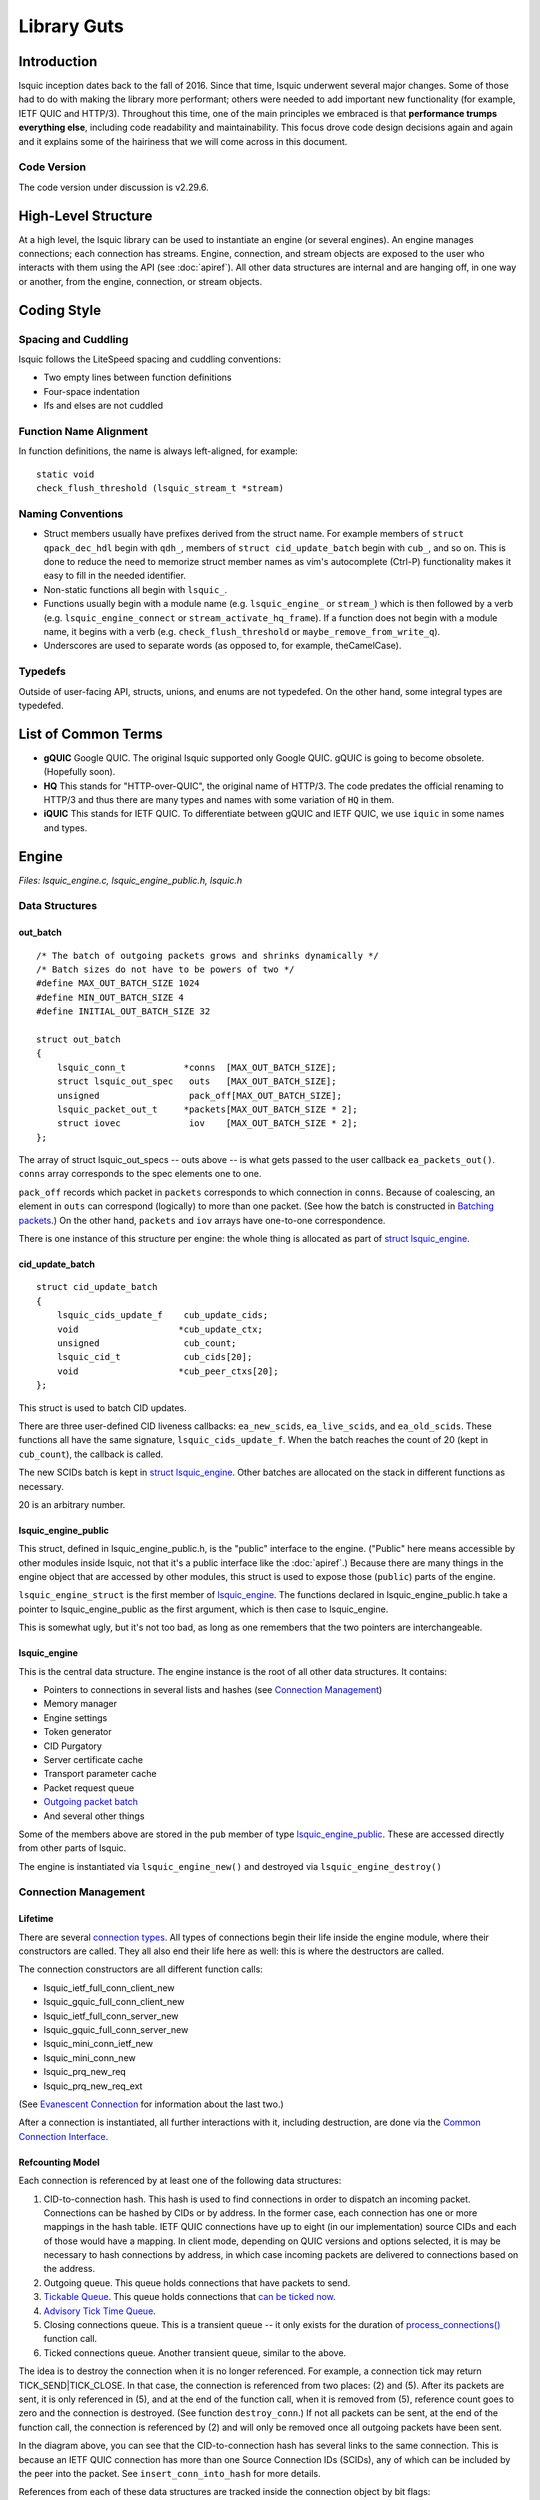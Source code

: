 ############
Library Guts
############

.. highlight:: c

Introduction
************


lsquic inception dates back to the fall of 2016. Since that time, lsquic
underwent several major changes. Some of those had to do with making the
library more performant; others were needed to add important new
functionality (for example, IETF QUIC and HTTP/3). Throughout this time,
one of the main principles we embraced is that **performance trumps
everything else**, including code readability and maintainability. This
focus drove code design decisions again and again and it explains some
of the hairiness that we will come across in this document.

Code Version
============

The code version under discussion is v2.29.6.

High-Level Structure
********************

At a high level, the lsquic library can be used to instantiate an engine
(or several engines). An engine manages connections; each connection has
streams. Engine, connection, and stream objects are exposed to the user
who interacts with them using the API (see :doc:`apiref`). All other data
structures are internal and are hanging off, in one way or another, from
the engine, connection, or stream objects.

Coding Style
************

Spacing and Cuddling
====================

lsquic follows the LiteSpeed spacing and cuddling conventions:

-  Two empty lines between function definitions

-  Four-space indentation

-  Ifs and elses are not cuddled

Function Name Alignment
=======================

In function definitions, the name is always left-aligned, for example:

::

    static void
    check_flush_threshold (lsquic_stream_t *stream)


Naming Conventions
==================

-  Struct members usually have prefixes derived from the struct name.
   For example members of ``struct qpack_dec_hdl`` begin with ``qdh_``,
   members of ``struct cid_update_batch`` begin with ``cub_``, and so on.
   This is done to reduce the need to memorize struct member names as
   vim's autocomplete (Ctrl-P) functionality makes it easy to fill in
   the needed identifier.

-  Non-static functions all begin with ``lsquic_``.

-  Functions usually begin with a module name (e.g. ``lsquic_engine_`` or
   ``stream_``) which is then followed by a verb (e.g.
   ``lsquic_engine_connect`` or ``stream_activate_hq_frame``). If a
   function does not begin with a module name, it begins with a verb
   (e.g. ``check_flush_threshold`` or ``maybe_remove_from_write_q``).

-  Underscores are used to separate words (as opposed to, for example,
   theCamelCase).

Typedefs
========

Outside of user-facing API, structs, unions, and enums are not
typedefed. On the other hand, some integral types are typedefed.

List of Common Terms
********************

-  **gQUIC** Google QUIC. The original lsquic supported only Google
   QUIC. gQUIC is going to become obsolete. (Hopefully soon).

-  **HQ** This stands for "HTTP-over-QUIC", the original name of HTTP/3.
   The code predates the official renaming to HTTP/3 and thus there
   are many types and names with some variation of ``HQ`` in them.

-  **iQUIC** This stands for IETF QUIC. To differentiate between gQUIC
   and IETF QUIC, we use ``iquic`` in some names and types.

Engine
******

*Files: lsquic_engine.c, lsquic_engine_public.h, lsquic.h*

Data Structures
===============

out_batch
---------

::

    /* The batch of outgoing packets grows and shrinks dynamically */
    /* Batch sizes do not have to be powers of two */
    #define MAX_OUT_BATCH_SIZE 1024
    #define MIN_OUT_BATCH_SIZE 4
    #define INITIAL_OUT_BATCH_SIZE 32

    struct out_batch
    {
        lsquic_conn_t           *conns  [MAX_OUT_BATCH_SIZE];
        struct lsquic_out_spec   outs   [MAX_OUT_BATCH_SIZE];
        unsigned                 pack_off[MAX_OUT_BATCH_SIZE];
        lsquic_packet_out_t     *packets[MAX_OUT_BATCH_SIZE * 2];
        struct iovec             iov    [MAX_OUT_BATCH_SIZE * 2];
    };

The array of struct lsquic_out_specs -- outs above -- is what gets
passed to the user callback ``ea_packets_out()``. ``conns`` array corresponds
to the spec elements one to one.

``pack_off`` records which packet in ``packets`` corresponds to which
connection in ``conns``. Because of coalescing, an element in ``outs`` can
correspond (logically) to more than one packet. (See how the batch is
constructed in `Batching packets`_.) On the
other hand, ``packets`` and ``iov`` arrays have one-to-one correspondence.

There is one instance of this structure per engine: the whole thing is
allocated as part of `struct lsquic_engine <#lsquic-engine>`__.


cid_update_batch
----------------

::

    struct cid_update_batch
    {
        lsquic_cids_update_f    cub_update_cids;
        void                   *cub_update_ctx;
        unsigned                cub_count;
        lsquic_cid_t            cub_cids[20];
        void                   *cub_peer_ctxs[20];
    };

This struct is used to batch CID updates.

There are three user-defined CID liveness callbacks: ``ea_new_scids``,
``ea_live_scids``, and ``ea_old_scids``. These functions all have the same
signature, ``lsquic_cids_update_f``. When the batch reaches the count of
20 (kept in ``cub_count``), the callback is called.

The new SCIDs batch is kept in `struct
lsquic_engine <#lsquic-engine>`__. Other batches are allocated on the
stack in different functions as necessary.

20 is an arbitrary number.

lsquic_engine_public
--------------------

This struct, defined in lsquic_engine_public.h, is the "public"
interface to the engine. ("Public" here means accessible by other
modules inside lsquic, not that it's a public interface like the
:doc:`apiref`.) Because there are many things in the engine object that
are accessed by other modules, this struct is used to expose those
(``public``) parts of the engine.

``lsquic_engine_struct`` is the first member of
`lsquic_engine <#lsquic-engine>`__. The functions declared in
lsquic_engine_public.h take a pointer to lsquic_engine_public as the
first argument, which is then case to lsquic_engine.

This is somewhat ugly, but it's not too bad, as long as one remembers
that the two pointers are interchangeable.

lsquic_engine
-------------

This is the central data structure. The engine instance is the root of
all other data structures. It contains:

-  Pointers to connections in several lists and hashes (see `Connection Management <#connection-management>`__)

-  Memory manager

-  Engine settings

-  Token generator

-  CID Purgatory

-  Server certificate cache

-  Transport parameter cache

-  Packet request queue

-  `Outgoing packet batch <#out-batch>`__

-  And several other things

Some of the members above are stored in the ``pub`` member of type
`lsquic_engine_public <#lsquic-engine-public>`__. These are accessed
directly from other parts of lsquic.

The engine is instantiated via ``lsquic_engine_new()`` and destroyed via
``lsquic_engine_destroy()``

Connection Management
=====================

Lifetime
--------

There are several `connection types`_. All types of
connections begin their life inside the engine module, where their
constructors are called. They all also end their life here as well: this
is where the destructors are called.

The connection constructors are all different function calls:

-  lsquic_ietf_full_conn_client_new

-  lsquic_gquic_full_conn_client_new

-  lsquic_ietf_full_conn_server_new

-  lsquic_gquic_full_conn_server_new

-  lsquic_mini_conn_ietf_new

-  lsquic_mini_conn_new

-  lsquic_prq_new_req

-  lsquic_prq_new_req_ext

(See `Evanescent Connection`_ for information about the last two.)

After a connection is instantiated, all further interactions with it,
including destruction, are done via the `Common Connection Interface`_.

Refcounting Model
-----------------

Each connection is referenced by at least one of the following data
structures:

1. CID-to-connection hash. This hash is used to find connections in
   order to dispatch an incoming packet. Connections can be hashed by
   CIDs or by address. In the former case, each connection has one or
   more mappings in the hash table. IETF QUIC connections have up to
   eight (in our implementation) source CIDs and each of those would
   have a mapping. In client mode, depending on QUIC versions and
   options selected, it is may be necessary to hash connections by
   address, in which case incoming packets are delivered to
   connections based on the address.

2. Outgoing queue. This queue holds connections that have packets to
   send.

3. `Tickable Queue`_. This queue holds connections
   that `can be ticked now <#tickability>`__.

4. `Advisory Tick Time Queue`_.

5. Closing connections queue. This is a transient queue -- it only
   exists for the duration of
   `process_connections() <#processing-connections>`__ function call.

6. Ticked connections queue. Another transient queue, similar to the
   above.

The idea is to destroy the connection when it is no longer referenced.
For example, a connection tick may return TICK_SEND|TICK_CLOSE. In that
case, the connection is referenced from two places: (2) and (5). After
its packets are sent, it is only referenced in (5), and at the end of
the function call, when it is removed from (5), reference count goes to
zero and the connection is destroyed. (See function ``destroy_conn``.) If
not all packets can be sent, at the end of the function call, the
connection is referenced by (2) and will only be removed once all
outgoing packets have been sent.

.. image:: lsquic-engine-conns.png

In the diagram above, you can see that the CID-to-connection hash has
several links to the same connection. This is because an IETF QUIC
connection has more than one Source Connection IDs (SCIDs), any of which
can be included by the peer into the packet. See ``insert_conn_into_hash``
for more details.

References from each of these data structures are tracked inside the
connection object by bit flags:

::

    #define CONN_REF_FLAGS  (LSCONN_HASHED          \
                            |LSCONN_HAS_OUTGOING    \
                            |LSCONN_TICKABLE        \
                            |LSCONN_TICKED          \
                            |LSCONN_CLOSING         \
                            |LSCONN_ATTQ)

Functions ``engine_incref_conn`` and ``engine_decref_conn`` manage setting
and unsetting of these flags.


Notable Code
============

Handling incoming packets
-------------------------

Incoming UDP datagrams are handed off to the lsquic library using the
function ``lsquic_engine_packet_in``. Depending on the engine mode --
client or server -- the appropriate `packet
parsing <#parsing-packets>`__ function is selected.

Because a UDP datagram can contain more than one QUIC packet, the
parsing is done in a loop. If the first part of packet parsing is
successful, the internal ``process_packet_in`` function is called.

There, most complexity is contained in ``find_or_create_conn``, which gets
called for the server side. Here, parsing of the packet is finished, now
via the version-specific call to ``pf_parse_packet_in_finish``. If
connection is not found, it may need to be created. Before that, the
following steps are performed:

-  Check that engine is not in the cooldown mode

-  Check that the maximum number of mini connections is not exceeded

-  Check that the (D)CID specified in the packet is not in the `CID Purgatory`_

-  Check that the packet can be used to create a mini conn: it contains
   version information and the version is supported

-  Depending on QUIC version, perform token verification, if necessary

Only then does the mini connection constructor is called and the
connection is inserted into appropriate structures.

Processing connections
----------------------

Connections are processed in the internal function
``process_connections``. There is the main connection processing loop and
logic.

All connections that the iterator passed to this function returns are
processed in the first while loop. The ``ci_tick()`` call is what causes
the underlying connection to do all it needs to (most importantly,
dispatch user events and generate outgoing packets). The return value
dictates what lists -- global and local to the function -- the
connection will be placed upon.

Note that mini connection promotion happens inside this loop. Newly
created full connections are processed inside the same while loop. For a
short time, a mini and a full connection object exist that are
associated with the same logical connection.

After all connections are ticked, outgoing packets, if there are any,
`are sent out <#batching-packets>`__.

Then, connections that were closed by the first while loop above are
finally closed.

Connections that were ticked (and not closed) are either:

-  Put back onto the ``tickable`` queue;

-  Added to the `Advisory Tick Time Queue`_; or

-  Left unqueued. This can happen when both idle and ping timer are
   turned off. (This should not happen for the connections that we
   expect to process, though.)

And lastly, CID liveness updates are reported to the user via the
optional SCIDs callbacks: ``ea_new_scids`` etc.

Tickable Queue Cycle
--------------------

When a connection is ticked, it is removed from the `Tickable
Queue <#tickable-queue>`__ and placed onto the transient Ticked Queue.
After outgoing packets are sent and some connections are closed, the
Ticked Queue is examined: the engine queries each remaining connection
again whether it's tickable. If it is, back onto the Tickable Queue it
goes. This should not happen often, however. It may occur when RTT is
low and there are many connections to process. In that case, once all
connections have been processed, the pacer now allows to send another
packet because some time has passed.

Batching packets
----------------

Packet-sending entry point is the function ``send_packets_out``. The main
idea here is as follows:

Iterate over connections that have packets to send (those are on the
Outgoing queue in the engine). For each connection, ask it for the next
outgoing packet, encrypt it, and place it into the batch. When the batch
is full, `send the batch <#sending-a-batch>`__.

The outgoing packets from all connections are interleaved. For example,
if connections A, B, and C are on the Outgoing queue, the batch will
contain packets A1, B1, C1, A2, B2, C2, A3, B3, C3, … and so on. This is
done to ensure fairness. When a connection runs out of packets to send,
it returns NULL and is removed from the iterator.

The idea is simple, but the devil is in the details. The code may be
difficult to read. There are several things going on:

Conns Out Iterator
^^^^^^^^^^^^^^^^^^

This iterator, ``conns_out_iter``, sends packets from connections on the
Outgoing queue and packets on the Packet Request queue. (The latter
masquerade as `Evanescent Connections <#evanescent-connection>`__ so that they
are simple to use.) First, the Outgoing queue (which is a min-heap) is
drained. Then, packets from the Packet Request queue are sent, if there
are any. Then, remaining connections from the first pass are returned in
the round-robin fashion.

After sending is completed, the connections that still have outgoing
packets to send are placed back onto the Outgoing queue.


Packet Coalescing
^^^^^^^^^^^^^^^^^

Some IETF QUIC packets can be coalesced. This reduces the number of UDP
datagrams that need to be sent during the handshake. To support this, if
a packet matches some parameters, the same connection is queried for
another packet, which, if it returns, is added to the current batch
slot's iov.

::

    if ((conn->cn_flags & LSCONN_IETF)
        && ((1 << packet_out->po_header_type)
          & ((1 << HETY_INITIAL)|(1 << HETY_HANDSHAKE)|(1 << HETY_0RTT)))
        && (engine->flags & ENG_COALESCE)
        && iov < batch->iov + sizeof(batch->iov) / sizeof(batch->iov[0]))
    {
        const struct to_coal to_coal = {
            .prev_packet = packet_out,
            .prev_sz_sum = iov_size(packet_iov, iov),
        };
        packet_out = conn->cn_if->ci_next_packet_to_send(conn, &to_coal);
        if (packet_out)
            goto next_coa;
    }
    batch->outs   [n].iovlen = iov - packet_iov;

*With some debug code removed for simplicity*

Also see the description of the batch in `out_batch`_.

Note that packet coalescing is only done during the handshake of an IETF
QUIC connection. Non-handshake and gQUIC packets cannot be coalesced.

Sending and Refilling the Batch
^^^^^^^^^^^^^^^^^^^^^^^^^^^^^^^

When the batch is sent inside the while loop, and the whole batch was
sent successfully, the batch pointers are reset, the batch potentially
grows larger, and the while loop continues.

Batch Resizing
^^^^^^^^^^^^^^

When all datagrams in the batch are sent successfully, the batch may
grow -- up to the hardcoded maximum value of ``MAX_OUT_BATCH_SIZE``. When
not all datagrams are sent, the batch shrinks. The batch size survives
the call into the library: when packets are sent again, the same batch
size is used to begin the sending.

Deadline Checking
^^^^^^^^^^^^^^^^^

This is a rather old safety check dating back to the summer of 2017,
when we first shipped QUIC support. The way we send packets has changed
since then -- there is high possibility that this code can be removed
with no ill effect.

Sending a batch
---------------

When the batch is filled, it is handed off to the function ``send_batch``,
which calls the user-supplied callback to send packets out. The
high-level logic is as follows:

-  Update each packet's ``sent`` time

-  Call the "send packets out" callback

-  For packets that were sent successfully, call ``ci_packet_sent``

-  For packets that were not sent, call ``ci_packet_not_sent``. This is
   important: all packets returned by ``ci_next_packet_to_send`` must
   be returned to the connection via either these two calls above or
   via ``ci_packet_too_large`` (see below).

-  Return the number of packets sent

Because of support for coalescing, we have to map from outgoing spec to
packets via ``batch->pack_off``. This is done in several places in this
function.

To handle the case when a PMTU probe is too large (stuff happens!), the
code checks for EMSGSIZE and returns the packet back to the connection
via ``ci_packet_too_large``. Because this error is of our own making, this
does not count as inability to send. The too-large packet is skipped and
sending of the datagrams in the batch continues.

Growing min-heaps
-----------------

The Outgoing and Tickable connection queues are actually min-heaps. The
number of elements in these min-heaps never exceeds the number of
connections. As optimization, allocation of the underlying arrays is
done not in the min-heap module itself but in the engine module in the
function ``maybe_grow_conn_heaps``. The engine knows how many connections
there are and it grows the arrays as necessary.

As an additional optimization, the two arrays use a single memory region
which is allocated once.

The min-heap arrays are never shrunk.

Connection
**********

*Files: lsquic_conn.h, lsquic_conn.c -- others are covered in dedicated
chapters*

The connection represents the QUIC connection. Connections are `managed
by the engine <#connection-management>`__. A connection, in turn,
manages `streams <#stream>`__.

Connection Types
================

lsquic supports two different QUIC protocols: Google QUIC and IETF QUIC.
Each of these has a separate implementation, which includes connection
logic, parsing/generating mechanism, and encryption.

Each of the QUIC connection types on the server begin their life as a
``mini`` connection. This connection type is used while handshake is
proceeding. Once the handshake has completed, the mini connection is
``promoted`` to a ``full`` connection. (See `Mini vs Full
Connection <#mini-vs-full-connections>`__ for more.)

In addition to the above, an "evanescent" connection type is used to
manage replies to incoming packets that do not result in connection
creation. These include version negotiation, stateless retry, and
stateless reset packets.

Each of the five connection types above are covered in their own
dedicated chapters elsewhere in this document:

-  `Mini gQUIC Connection <#mini-gquic-connection>`__

-  `Full gQUIC Connection <#connection-public-interface>`__

-  `Mini IETF QUIC Connection <#mini-ietf-connection>`__

-  `Full IETF QUIC Connection <#mini-ietf-connection>`__

-  `Evanescent Connection <#evanescent-connection>`__

lsquic_conn
===========

All connection types expose the same connection interface via a pointer
to ``struct lsquic_conn``. (This is the same type pointer to which is
exposed to the user, but the user can only treat the connection as an
opaque pointer.)

This structure contains the following elements:

Pointers to Crypto Implementation
---------------------------------

The crypto session pointer, ``cn_enc_session``, points to a type-specific
(gQUIC or iQUIC) instance of the encryption session. This session
survives `connection promotion <#connection-promotion>`__.

The two types of crypto session have a set of common functionality; it
is pointed to by ``cn_esf_c`` (where ``c`` stands for ``common``). Each of
them also has its own, type-specific functionality, which is pointed to
by ``cn_esf.g`` and ``cn_esf.i``

Pointer to Common Connection Interface
--------------------------------------

``cn_if`` points to the set of functions that implement the Common
Connection Interface (`see below <#common-connection-interface>`__).

Pointer to Parsing Interface
----------------------------

The parsing interface is version-specific. It is pointed to by ``cn_pf``.

Various list and heap connectors
--------------------------------

A connection may be pointed to by one or several queues and heaps (see
"\ `Connection Management <#connection-management>`__\ "). There are
several struct members that make it possible: all the \*TAILQ_ENTRYs,
``cn_attq_elem``, and ``cn_cert_susp_head``.

Version
-------

``cn_version`` is used to make some decisions in several parts of the
code.

Flags
-----

The flags in ``cn_flags`` specify which lists the connection is on and
some other properties of the connection which need to be accessible by
other modules.

Stats
-----

``cn_last_sent`` and ``cn_last_ticked`` are used to determine the
connection's place on the outgoing queue (see `Batching
Packets <#batching-packets>`__) and on the `Advisory Tick Time
Queue <#alarm-set>`__.

List of SCIDs
-------------

IETF QUIC connections have one or more SCIDs (Source Connection IDs),
any one of which can be used by the peer as the DCID (Destination CID)
in the packets it sends. Each of the SCIDs is used to hash the
connection so it can be found. ``cn_cces`` points to an array of size
``cn_n_cces`` which is allocated internally inside each connection type.

Google QUIC connections use only one CID (same for source and
destination). In order not to modify old code, the macro ``cn_cid`` is
used.

Common Connection Interface
===========================

The struct ``conn_iface`` defines the common connection interface. All
connection types implement all or some of these functions.

Some of these functions are used by the engine; others by other modules
(for example, to abort a connection); yet others are for use by the
user, e.g. ``lsquic_conn_close`` and others in lsquic.h. In that case,
these calls are wrapped in lsquic_conn.c.

Tickability
===========

A connection is processed when it is tickable. More precisely, the
connection is placed onto the `Tickable Queue <#tickable-queue>`__,
which is iterated over when `connections are
processed <#processing-connections>`__. A connection reports its own
tickability via the ``ci_is_tickable`` method.

In general, a connection is tickable if it has productive user callbacks
to dispatch (that is, user wants to read and there is data to read or
user wants to write and writing is possible), if there are packets to
send or generate, or if its advisory tick time is in the past. (The
latter is handled in ``lsquic_engine_process_conns()`` when expired
connections from the `Advisory Tick Time Queue`_ are added
to the Tickable Queue.)

Stream
******

*Files: lsquic_stream.h, lsquic_stream.c*

Overview
========

The lsquic stream is the conduit for data. This object is accessible by
the user via any of the ``lsquic_stream_*`` functions declared in
lsquic.h. The stream is bidirectional; in our user code, it represents
the HTTP request and response. The client writes its request to the
stream and the server reads the request in its corresponding instance of
the stream. The server sends its response using the same stream, which
the client reads from the stream.

Besides streams exposed to the application, connections use streams
internally:

-  gQUIC has the HANDSHAKE and HEADERS streams

-  IETF QUIC has up to four HANDSHAKE streams

-  HTTP/3 has at least three unidirectional streams:

   -  Settings stream

   -  QPACK encoder stream

   -  QPACK decoder stream

In addition, HTTP/3 push promises use unidirectional streams. In the
code, we make a unidirectional stream simply by closing one end in the
constructor.

All of the use cases above are handled by the single module,
lsquic_stream. The differences in behavior -- gQUIC vs IETF QUIC, HTTP
vs non-HTTP -- are handled either by explicit conditionals or via
function pointers.

The streams hang off full connections via stream ID-to-stream hashes and
in various queues. This is similar to the way the connections hang off
the engine.

Streams are only used in the full connections; mini connections use
their own, minimalistic, code to handle streams.

.. _data-structures-1:

Data Structures
===============

stream_hq_frame
---------------

This structure is used to keep information about an HTTP/3 frame that is
being, or is about to be, written. In our implementation, frame headers
can be two or three bytes long: one byte is HTTP/3 frame type and the
frame length is encoded in 1 or 2 bytes, giving us the maximum payload
size of 2\ :sup:`14` - 1 bytes. You will find literal ``2`` or ``3`` values
in code that deals with writing HQ frames.

If the HQ frame's size is known in advance (SHF_FIXED_SIZE) -- which is
the case for HEADERS and PUSH_PROMISE frames -- then the HQ header
contents are written immediately. Otherwise, ``shf_frame_ptr`` points to
the bytes in the packet where the HQ header was written, to be filled in
later.

See `Writing HTTP/3 Streams`_ for more information.

hq_filter
---------

This structure is used to read HTTP/3 streams. A single instance of it
is stored in the stream in ``sm_hq_filter``. The framing is removed
transparently (see `Reading HTTP/3 Streams`_).

Frame type and length are read into ``hqfi_vint2_state``. Due to greasing,
the reader must be able to support arbitrary frame types and so the code
is pretty generic: varints of any size are supported.

``hqfi_flags`` and ``hqfi_state`` contain information needed to resume
parsing the frame header, as only partial data may have arrived.

``hqfi_hist_buf`` and ``hqfi_hist_idx`` are used to record the last few
incoming headers. This information is used to check for validity, as
some sequences of HTTP/3 frames are invalid.

stream_filter_if
----------------

This struct is used to specify functionality required to strip arbitrary
framing when reading from the stream. At the moment (and for the
foreseeable future) only one mechanism is used: that to strip the HTTP/3
framing. At the time the code was written, however, the idea was to
future-proof it in case we needed to support more than one framing format
at a time.

lsquic_stream
-------------

This struct is the stream object. It contains many members that deal
with

-  Reading data

-  Writing data

-  Maintaining stream list memberships

-  Enforcing flow control

-  Dispatching read and write events

-  Calling various user callbacks

-  Interacting with HEADERS streams

The stream has an ID (``id``). It is used to hash the stream.

A stream can be on one or more lists: see ``next_send_stream``,
``next_read_stream``, and so on.

Incoming data is stored in ``data_in``. Outgoing data is packetized
immediately or buffered in ``sm_buf``.

HTTP/3 frames that are being actively written are on the ``sm_hq_frames``
list.

A note on naming: newer members of the stream begin with ``sm_`` for
simplicity. Originally, the structure members lacked a prefix.

progress
--------

This structure is used to determine whether the user callback has made
any progress during an ``on_write`` or ``on_read`` event loop. If progress
is not made for a number of calls, the callback is interrupted, breaking
out of a suspected infinite loop. (See ``es_progress_check`` setting.)


frame_gen_ctx
-------------

This structure holds function pointers to get user data and write it to
packets. ``fgc_size``, ``fgc_fin``, and ``fgc_read`` are set based on framing
requirements. This is a nice abstraction that gets passed to several
packetization functions and allows them not to care about how or whether
framing is performed.

pwritev_ctx
-----------

Used to aid ``lsquic_stream_pwritev``. ``hq_arr`` is used to roll back
HTTP/3 framing if necessary. (The rollback is the most complicated part
of the ``pwritev`` functionality).

Event Dispatch
==============

The "on stream read" and "on stream write" callbacks are part of the
lsquic API. These callbacks are called when the user has registered
interest in reading from or writing to the stream and reading or writing
is possible.

Calling ``lsquic_stream_wantwrite`` and ``lsquic_stream_wantread`` places
the stream on the corresponding "want to write" and "want to read" list.
These lists are processed by a connection when it's ticked. For each
stream on the list, the internal function
``lsquic_stream_dispatch_read_events`` or
``lsquic_stream_dispatch_write_events``, whichever may be the case.

Dispatching read events is simple. When ``es_rw_once`` is set, the "on
stream read" callback is called once -- if the stream is readable.
Otherwise, the callback is called in a loop as long as:

-  The stream is readable;

-  The user wants to read from it; and

-  Progress is being made

Dispatching write events is more complicated due to the following
factors:

-  In addition to calling the "on stream write" callback, the flushing
   mechanism also works by using the "want to write" list.

-  When writing occurs, the stream's position on the list may change

STREAM frames in
================

The data gets in from the transport into the stream via
``lsquic_stream_frame_in`` function. The connection calls this function
after parsing a STREAM frame.

The data from the STREAM frame is stored in one of the two "data in"
modules: ``di_nocopy`` and ``di_hash``. The two are abstracted out behind
``stream->data_in``.

The "data in" module is used to store incoming stream data. The data is
read from this module using the ``di_get_frame`` function. See the next
section.

Reading Data
============

There are three user-facing stream-reading functions; two of them are
just wrappers around ``"lsquic_stream_readf``. This function performs some
checks (we will cover HTTP mode separately) and calls
``lsquic_stream_readf``, which also performs some checks and calls
``read_data_frames``. This is the only function in the stream module where
data is actually read from the "data in" module.

Writing Data
============

There are four user-facing functions to write to stream, and all of them
are wrappers around ``stream_write``. (``lsquic_stream_pwritev`` is a bit
more involved than the other three, but it's pretty well-commented --
and the complexity is in the rollback, not writing itself.)

Small writes get buffered. If the write size plus whatever is buffered
already exceeds the threshold -- which is the size of the largest STREAM
frame that could be fit into a single outgoing packet -- the data is
packetized instead by calling ``stream_write_to_packets``. See the next
section.

Packetization
=============

``stream_write_to_packets`` is the only function through which user data
makes it into outgoing packets. There are three ways to write STREAM
frames:

1. ``stream_write_to_packet_hsk``

2. ``stream_write_to_packet_std``

3. ``stream_write_to_packet_crypto``

The particular function is selected based on connection and stream type
when the stream is first created.

stream_write_to_packets
-----------------------

Depending on the need to frame data, a reader is selected. The job of
the reader is to copy user data into the outgoing STREAM frame. In
HTTP/3 mode, HTTP/3 framing is added transparently -- see `Writing
HTTP/3 Streams`_ for more information.

The while loop is entered if there is user data to be copied or if the
end of the stream has been reached and FIN needs to be written. Note the
threshold check: when writing data from a user call, the threshold is
set and frames smaller than the full packet are not generated. This is
to allow for usage like "write 8KB", "write 8KB", "write 8KB" not to
produce jagged STREAM frames. This way, we utilize the bandwidth most
effectively. When flushing data, the threshold is not set, so even a
1-byte data gets packetized.

The call ``stream->sm_write_to_packet`` writes data to a single packet.
This packet is allocated by the `Send Controller <#send-controller>`__.
(Depending on when writing is performed, the returned packet may be
placed onto the scheduled queue immediately or it may be a "buffered"
packet. The stream code is oblivious to that.) If the send controller
does not give us a packet, STOP is returned and the while loop exits. An
ERROR should never happen -- this indicates a bug or maybe failure to
allocate memory -- and so the connection is aborted in that case. If
everything is OK, the while loop goes on.

The ``seen_ok`` check is used to place the connection on the tickable list
on the first successfully packetized STREAM frame. This is so that if
the packet is buffered (meaning that the writing is occurring outside of
the callback mechanism), the connection will be processed (ticked) and
the packets will be scheduled and sent out.

After the while loop, we conditionally close an outstanding HTTP/3
frame, save any leftover data, schedule STREAM_BLOCKED or BLOCKED frames
to be sent out if needed, and return the number of user-provided bytes
that were copied into the outgoing packets and into the internal stream
buffer (leftovers).

Write a single STREAM frame
---------------------------

We will examine ``stream_write_to_packet_std`` as it is the most
complicated of these three functions.

First, we flush the headers stream if necessary -- this is because we
want the HTTP (gQUIC or HTTP/3) headers to be sent before the payload.

Then, the number of bytes needed to generate a STREAM frame is
calculated. This value depends on the QUIC version, whether we need to
generate HTTP/3 framing, and whether the data to write exists (or we
just need to write an empty STREAM frame with the FIN bit set).

(Note that the framing check is made to overshoot the estimate for
simplicity. For one, we might not need 3 bytes for the DATA frame, but
only 2. Secondly, there may already be an open HTTP/3 frame in one of
the previous packets and so we don't need to write it at all.)

Then, a packet is allocated and ``write_stream_frame`` is called. It is in
this function that we finally make the call to generate the STREAM frame
and to copy the data from the user. The function ``pf_gen_stream_frame``
returns the number of bytes actually written to the packet: this
includes both the STREAM frame header and the payload (which may also
include HTTP/3 frame).

The fact that this frame type has been written is added to
``po_frame_types`` and the STREAM frame location, type, and size are
recorded. This information is necessary to be able to elide the frame
from the packet in case the stream is reset.

``PO_STREAM_END`` is set if the STREAM frame extends to the end of the
packet. This is done to prevent this packet from being used again to
append frames to it (after, for example, some preceding frames are
elided from it). This is because both in gQUIC and IETF QUIC the STREAM
frame header is likely to omit the ``length`` field and instead use the
"extends to the end of the packet" field. If frames are shifted, the
packet cannot be appended to because it will lead to data loss and
corruption.

Writing HTTP/3 Streams
======================

HTTP/3 streams use framing. In most cases, a single HEADERS frame is
followed by zero or more DATA frames. The user code does not know this:
both gQUIC and IETF QUIC streams appear to behave in exactly the same
manner. This makes lsquic simple to use.

The drawback is internal complexity. To make the code both easy to use
and performant, HTTP/3 framing is generated on-the-fly, as data is being
written to packets (as opposed to being buffered and then written). (OK,
*mostly* on-the-fly: the HEADERS frame payload is generated and then
copied.)

On the high level, the way it works is as follows:

-  When a write call is made, a variable-size (that is, unknown size;
   it's called variable-size because the size of the DATA header may
   be 2 or 3 bytes; it's not the best name in the world) frame is
   opened/activated.

-  When data is written to stream, the DATA header placeholder bytes are
   written to the stream transparently and a pointer is saved to this
   location.

-  The active frame header is closed when

   -  It reaches its maximum size; or

   -  The data we are writing runs out.

-  When the header is closed, the number of bytes that follows is now
   written to the location we saved when the header was activated.

This mechanism allows us to create a DATA frame that spans several
packets before we know how many packets there will be in a single write.
(As outgoing packet allocation is governed by the `Send Controller`_.)
This is done to minimize the goodput overhead incurred by the DATA frame header.

.. image:: stream-http3-framing.png

There are a couple of things that do not fit into this model:

1. The HEADERS frame is fixed size [1]_. It is generated separately
   (written by QPACK encoder into a buffer on the stack) and later
   copied into the stream. (See the ``send_headers_ietf`` function.) It
   can happen that the whole buffer cannot be written. In that case,
   a rather complicated dance of buffering the unwritten HEADERS
   frame bytes is performed. Here, the "on stream write" callback is
   replaced with an internal callback (see the ``select_on_write``
   function) and user interaction is prohibited until the whole of
   the HEADERS frame is written to the stream.

2. Push promise streams are even weirder. In addition to the HEADERS
   handling above, the push promise stream must begin with a
   variable-integer Push ID. To make this fit into the framed stream
   model, the code makes up the concept of a "phantom" HTTP/3 frame.
   This type of frame's header is not written. This allows us to
   treat the Push ID as the payload of a regular HTTP/3 frame.

The framing code has had its share of bugs. Because of that, there is a
dedicated unit test program just for the framing code,
*tests/test_h3_framing.c*. In addition to manually-written tests, the
program has a "fuzzer driver" mode, in which the American Fuzzy Lop
fuzzer drives the testing of the HTTP/3 framing mechanism. The advantage
of this approach is that AFL tries to explore all the code paths.


Debates regarding DATA framing raged in 2018 on the QUIC mailing list.
Some of the discussion is quite interesting: for example, the debate about
"optimizing" DATA frames and `calculations of the header
cost <https://lists.w3.org/Archives/Public/ietf-http-wg/2018OctDec/0236.html>`__.

Reading HTTP/3 Streams
======================

HTTP/3 frame headers are stripped out transparently -- they are never
seen by the user. From the user's perspective, the lsquic stream
represents the payload of HTTP message; a dedicated call is made first
to get at the HTTP headers.

To accomplish this, the stream implements a generic deframing mechanism.
The `stream_filter_if`_ interface allows one to
specify functions to a) check whether the stream is readable, b) strip
header bytes from a data frame fetched from "data in" module; and c)
update byte count in the filter once bytes have been read:

hq_filter_readable
------------------

This function tests for availability of non-frame-header data, stripping
frame headers from the stream transparently. Note how it calls
``read_data_frames`` with its own callback, ``hq_read``. It is inside this
callback that the HEADERS frame is fed to the QPACK decoder.

hq_filter_df
------------

This function's job is to strip framing from data frames returned by the
"data in" module inside the ``read_data_frames`` function. It, too, calls
the ``hq_read`` function. This allows the two functions that read from
stream (this one) and the readability-checking function
(``hq_filter_readable``) to share the same state. This is crucial:
Otherwise this approach is not likely to work well.

hq_decr_left
------------

This function is needed to update the filter state. Once all payload
bytes from the frame have been consumed, the filter is readied to strip
the next frame header again.

.. _notable-code-1:

Notable Code
============

frame_hq_gen_read
-----------------

This is where HTTP/3 frame headers are generated. Note the use of
``shf_frame_ptr`` to record the memory location to which the correct frame
size will be written by a different function.

Parsing
*******

Parsing Packets
===============

Parsing Frames
==============

Mini vs Full Connections
************************

Mini Purpose
============

The reason for having a mini connection is to conserve resources: a mini
connection allocates a much smaller amount of memory. This protects the
server from a potential DoS attack. The mini connection's job is to get
the handshake to succeed, after which the connection is
`promoted <#connection-promotion>`__.

Mini/Full Differences
=====================

Besides their size, the two connection types differ in the following
ways:

Mini connections' lifespan is limited. If the handshake does not succeed
within 10 seconds (configurable), the mini connection is destroyed.

A mini connection is only `tickable <#tickability>`__ if it has unsent
packets.

Mini connections do not process packets that carry application (as
opposed to handshake) data. The 0-RTT packet processing is deferred;
these packets are stashed and handed over to the full connection during
promotion.

Connection Promotion
====================

A mini connection is promoted when the handshake succeeds. The mini
connection reports this via the return status of ``ci_tick`` by setting
the ``TICK_PROMOTE`` bit. The engine creates a new connection object and
calls the corresponding server constructor. The latter copies all the
relevant state information from mini to full connection.

For a time, two connection objects -- one mini and one full -- exist at
the same state. Most of the time, the mini connection is destroyed
within the same function call to ``process_connections()``. If, however,
the mini connection has unsent packets, it will remain live until those
packets are sent successfully. Because the mini connection is by then
removed from the CID-to-connection hash (``engine->conns_hash``), it will
not receive any more incoming packets.

Also see `Connection Processing <#processing-connections>`__.

Mini gQUIC Connection
*********************

*Files: lsquic_mini_conn.h, lsquic_mini_conn.c*

.. _overview-1:

Overview
========

The original version of ``struct mini_conn`` fit into paltry 128 bytes.
The desire to fit into 128 bytes [2]_ led to, for example,
``mc_largest_recv`` -- in effect, a 3-byte integer! Since that time,
the mini conn has grown to over 512 bytes.

Looking at the struct, we can see that a lot of other data structures
are squeezed into small fields:

Received and sent packet history is each packed into a 64-bit integer,
``mc_received_packnos`` and ``mc_sent_packnos``, respectively. The HEADERS
stream offsets are handled by the two two-byte integers ``mc_read_off``
and ``mc_write_off``.

.. _notable-code-2:

Notable Code
============

continue_handshake
------------------

This function constructs a contiguous buffer with all the HANDSHAKE
stream chunks in order and passes it to ``esf_handle_chlo()``. This is
done because the gQUIC crypto module does not buffer anything: it's all
or nothing.

The code has been written in a generic way, so that even
many small packets can be reconstructed into a CHLO. The lsquic client
can be made to split the CHLO by setting the max packet size
sufficiently low.

sent/unsent packets
-------------------

To conserve space, only a single outgoing packet header exists in the
mini connection struct, ``mc_packets_out``. To differentiate between
packets that are to be sent and those that have already been sent, the
``PO_SENT`` flag is used.

Mini IETF Connection
********************

*Files: lsquic_mini_conn_ietf.h, lsquic_mini_conn_ietf.c*

.. _overview-2:

Overview
========

The IETF QUIC mini connection has the same idea as the gQUIC mini
connection: use as little memory as possible. This is more difficult to
do with the IETF QUIC, however, as there are more moving parts in this
version of the protocol.

.. _data-structures-2:

Data Structures
===============

mini_crypto_stream
------------------

This structure is a minimal representation of a stream. The IETF QUIC
protocol uses up to four HANDSHAKE streams (one for each encryption
level) during the handshake and we need to keep track of them. Even a
basic event dispatch mechanism is supported.

packno_set_t
------------

This bitmask is used to keep track of sent, received, and acknowledged
packet numbers. It can support up to 64 packet numbers: 0 through 63. We
assume that the server will not need to send more than 64 packets to
complete the handshake.

imc_recvd_packnos
-----------------

Because the client is allowed to start its packet number sequence with
any number in the [0, 2\ :sup:`32`-1] range, the received packet history
must be able to accommodate numbers larger than 63. To do that, the
receive history is a union. If all received packet numbers are 63 or
smaller, the packno_set_t bitmask is used. Otherwise, the receive
history is kept in `Tiny Receive History <#tiny-receive-history>`__
(trechist). The flag ``IMC_TRECHIST`` indicates which data structure is
used.

ietf_mini_conn
--------------

This structure is similar to the gQUIC mini conn. It is larger, though,
as it needs to keep track of several instances of things based on
encryption level or packet number space.

``imc_cces`` can hold up to three SCIDs: one for the original DCID from
the client, one for SCID generated by the server, and one for when
preferred address transport parameter is used. (The preferred address
functionality is not compiled by default.)

ietf_mini_rechist
-----------------

The receive history is in the header file because, in addition to
generating the ACK frames in the IETF mini conn, it is used to migrate
the receive history during promotion.

.. _notable-code-3:

Notable Code
============

Switching to trechist
---------------------

The switch to the Tiny Receive History happens when the incoming packet
number does not fit into the bitmask anymore -- see
``imico_switch_to_trechist()``. To keep the trechist code exercised, about
one in every 16 mini connection uses trechist unconditionally -- see
``lsquic_mini_conn_ietf_new()``.

crypto_stream_if
----------------

A set of functions to drive reading and writing CRYPTO frames to move
the handshake along is specified. It is passed to the crypto session.
After promotion, the full connection installs its own function pointers.

imico_read_chlo_size
--------------------

This function reads the first few bytes of the first CRYPTO frame on the
first HANDSHAKE stream to figure out the size of ClientHello. The
transport parameters will not be read until the full ClientHello is
available.


Duplicated Code
---------------

Some code has been copied from gQUIC mini connection. This was done on
purpose, with the expectation that gQUIC is going away.

ECN Blackhole Detection
-----------------------

ECN blackhole at the beginning of connection is guessed at when none of
packets sent in the initial batch were acknowledged. This is done by
``imico_get_ecn()``. ``lsquic_mini_conn_ietf_ecn_ok()`` is also used during
promotion to check whether to use ECN.

Connection Public Interface
***************************

*Files: lsquic_conn_public.h*

TODO

Full gQUIC Connection
*********************

*Files: lsquic_full_conn.h, lsquic_full_conn.c*

.. _overview-3:

Overview
========

The full gQUIC connection implements the Google QUIC protocol, both
server and client side. This is where a large part of the gQUIC protocol
logic is contained and where everything -- engine, streams, sending,
event dispatch -- is tied together.

Components
==========

In this section, each member of the ``full_conn`` structure is documented.

fc_conn
-------

The first member of the struct is the common connection object,
`lsquic_conn`_.

It must be first in the struct because the two pointer are cast to each
other, depending on circumstances.

fc_cces
-------

This array holds two connection CID elements.

The reason for having two elements in this array instead of one (even
though gQUIC only uses one CID) is for the benefit of the client: In
some circumstances, the client connections are hashed by the port
number, in which case the second element is used to hash the port value.
The relevant code is in lsquic_engine.c

fc_rechist
----------

This member holds the `packet receive history <#receive-history>`__. It
is used to generate ACK frames.

fc_stream_ifs
-------------

This three-element array holds pointers to stream callbacks and the
stream callback contexts.

From the perspective of lsquic, Google QUIC has three stream types:

1. HANDSHAKE stream;

2. HEADERS stream; and

3. Regular (message, or request/response) streams.

The user provides stream callbacks and the context for the regular
streams (3) in ``ea_stream_if`` and ``ea_stream_if_ctx``.

The other two stream types are internal. The full connection specifies
internal callbacks for those streams. One set handles the handshake and
the other handles reading and writing of HTTP/2 frames: SETTINGS,
HEADERS, and so on.

fc_send_ctl
-----------

This is the `Send Controller <#send-controller>`__. It is used to
allocate outgoing packets, control sending rate, and process
acknowledgements.

fc_pub
------

This member holds the `Connection Public
Interface <#connection-public-interface>`__.

fc_alset
--------

This is the `Alarm Set <#alarm-set>`__. It is used to set various timers
in the connection and the send controller.

fc_closed_stream_ids
--------------------

The two sets in this array hold the IDs of closed streams.

There are two of them because of the uneven distribution of stream IDs.
It is more efficient to hold even and odd stream IDs in separate
structures.

fc_settings
-----------

Pointer to the engine settings.

This member is superfluous -- the settings can be fetched from
``fc_enpub->enp_settings``.

fc_enpub
--------

This points to the `engine's public interface <#lsquic-engine-public>`__.

fc_max_ack_packno
-----------------

Recording the maximum packet number that contained an ACK allows us to
ignore old ACKs.

fc_max_swf_packno
-----------------

This is the maximum packet number that contained a STOP_WAITING frame.
It is used to ignore old STOP_WAITING frames.

fc_mem_logged_last
------------------

This timestamp is used to limit logging the amount of memory used to
most once per second.

fc_cfg
------

This structure holds a few important configuration parameters. (Looks
like ``max_conn_send`` is no longer used…)

fc_flags
--------

The flags hold various boolean indicators associated with the full
connections. Some of them, such as ``FC_SERVER``, never change, while
others change all the time.

fc_n_slack_akbl
---------------

This is the number of ackable (or, in the new parlance, *ack-eliciting*)
packets received since the last ACK was sent.

This counter is used to decide whether an ACK should be sent (or, more
precisely, queued to be sent) immediately or whether to wait.

fc_n_delayed_streams
--------------------

Count how many streams have been delayed.

When ``lsquic_conn_make_stream()`` is called, a stream may not be created
immediately. It is delayed if creating a stream would go over the
maximum number of stream allowed by peer.

fc_n_cons_unretx
----------------

Counts how many consecutive unretransmittable packets have been sent.


fc_last_stream_id
-----------------

ID of the last created stream.

Used to assign ID to streams created by this side of the connection.
Clients create odd-numbered streams, while servers initiate
even-numbered streams (push promises).

fc_max_peer_stream_id
---------------------

Maximum value of stream ID created by peer.

fc_goaway_stream_id
-------------------

Stream ID received in the GOAWAY frame.

This ID is used to reset locally-initiated streams with ID larger than
this.

fc_ver_neg
----------

This structure holds the version negotiation state.

This is used by the client to negotiate with the server.


With gQUIC going away, it is probably not very important anymore.

fc_hsk_ctx
----------

Handshake context for the HANDSHAKE stream.

Client and server have different HANDSHAKE stream handlers -- and
therefore different contexts.

fc_stats
--------

Connection stats

fc_last_stats
-------------

Snapshot of connection stats

This is used to log the changes in counters between calls to
``ci_log_stats()``. The calculation is straightforward in
``lsquic_conn_stats_diff()``.

fc_stream_histories and fc_stream_hist_idx
------------------------------------------

Rolling log of histories of closed streams


fc_errmsg
---------

Error message associated with connection termination

This is set when the connection is aborted for some reason. This error
message is only set once. It is used only to set the error message in
the call to ``ci_status()``

fc_recent_packets
-----------------

Dual ring-buffer log of packet history

The first element is for incoming packets, the second is for outgoing
packets. Each entry holds received or sent time and frame information.

This can be used for debugging. It is only compiled into debug builds.

fc_stream_ids_to_reset
----------------------

List of stream ID to send STREAM_RESET for

These STREAM_RESET frames are associated with streams that are not
allowed to be created because we sent a GOAWAY frame. (There is a period
when GOAWAY is in transit, but the peer keeps on creating streams). To
queue the reset frames for such a stream, an element is added to this
list.

fc_saved_ack_received
---------------------

Timestamp of the last received ACK.

This is used for `ACK merging <#ack-merging>`__.

fc_path
-------

The network path -- Google QUIC only has one network path.

fc_orig_versions
----------------

List (as bitmask) of original versions supplied to the client
constructor.

Used for version negotiation. See `fc_ver_neg`_ for more
coverage of this topic.

fc_crypto_enc_level
-------------------

Latest crypto level

This is for Q050 only, which does away with the HANDSHAKE stream and
uses CRYPTO frames instead. (This was part of Google's plan to move
Google QUIC protocol closer to IETF QUIC.)

fc_ack
------

Saved ACK -- latest or merged

This ACK structure is used in `ACK merging <#ack-merging>`__.

Instantiation
=============

The largest difference between the server and client mode of the full
connection is in the way it is created. The client creates a brand-new
connection, performs version negotiation, and runs the handshake before
dispatching user events. The server connection, on the other hand, gets
created from a mini connection during `connection
promotion <#connection-promotion>`__. By that time, both version
negotiation and handshake have already completed.

Common Initialization
---------------------

The ``new_conn_common()`` function contains initialization common to both
server and client. Most full connection's internal data structures are
initialized or allocated here, among them `Send
Controller <#send-controller>`__, `Receive
History <#receive-history>`__, and `Alarm Set <#alarm-set>`__.

The HEADERS stream is created here, if necessary. (Throughout the code,
you can see checks whether the connection is in HTTP mode or not. Even
though gQUIC means that HTTP is used, our library supports a non-HTTP
mode, in which there is no HEADERS stream. This was done for testing
purposes and made possible the echo and md5 client and server programs.)

Server
------

After initializing the common structures in ``new_conn_common()``,
server-specific initialization continues in
``lsquic_gquic_full_conn_server_new()``.

The HANDSHAKE stream is created. The handler (see
``lsquic_server_hsk_stream_if``) simply throws out data that it reads from
the client.

Outgoing packets are inherited -- they will be sent during the next tick
-- and deferred incoming packets are processed.

Client
------

The client's initialization takes place in
``lsquic_gquic_full_conn_client_new()``. Crypto session is created and the
HANDSHAKE stream is initialized. The handlers in
``lsquic_client_hsk_stream_if`` drive the handshake process.

Incoming Packets
================

The entry point for incoming packets is ``ci_packet_in()``, which is
implemented by ``full_conn_ci_packet_in``. Receiving a packet restarts the
idle timer.

The function ``process_incoming_packet`` contains some client-only logic
for processing version negotiation and stateless retry packets. In the
normal case, ``process_regular_packet()`` is called. This is where the
incoming process is decrypted, the `Receive
History <#receive-history>`__ is updated, ``parse_regular_packet()`` is
called, and some post-processing takes place (most importantly,
scheduling an ACK to be sent).

The function ``parse_regular_packet`` is simple: It iterates over the
whole decrypted payload of the incoming packet and parses out frames one
by one. An error aborts the connection.

ACK Merging
===========

Processing ACKs is `expensive <#handling-acks>`__. When sending data, a
batch of incoming packets is likely to contain an ACK frame each. The
ACK frame handler, ``process_ack_frame()``, merges consecutive ACK frames
and stores the result in `fc_ack`_. The ACK is processed
during the `next tick <#ticking>`__. If the two ACK cannot be merged
(which is unlikely), the cached ACK is processed immediately and the new
ACK is cached.

Caching an ACK has a non-trivial memory cost: the 4KB-plus data
structure ``ack_info`` accounts for more than half of the size of the
``full_conn`` struct. Nevertheless, the tradeoff is well worth it. ACK
merging reduces the number of calls to ``lsquic_send_ctl_got_ack()`` by a
factor of 10 or 20 in some high-throughput scenarios.

Ticking
=======

When a `connection is processed by the
engine <#processing-connections>`__, the engine calls the connection's
``ci_tick()`` method. This is where most of the connection logic is
exercised. In the full gQUIC connection, this method is implemented by
``full_conn_ci_tick()``.

The following steps are performed:

-  A cached ACK, if it exists, is processed

-  Expired alarms are rung

-  Stream read events are dispatched

-  An ACK frame is generated if necessary

-  Other control frames are generated if necessary

-  Lost packets are rescheduled

-  More control frames and stream resets are generated if necessary

-  HEADERS stream is flushed

-  Outgoing packets that carry stream data are scheduled in four steps:

   a. High-priority `buffered packets <#buffered-queue>`__ are scheduled

   b. Write events are dispatched for high-priority streams

   c. Non-high-priority buffered packets are scheduled

   d. Write events are dispatched for non-high-priority streams

-  Connection close or PING frames are generated if necessary

-  Streams are serviced (closed, freed, created)

.. _notable-code-4:

Notable Code
============

TODO

Full IETF Connection
********************

*Files: lsquic_full_conn_ietf.h, lsquic_full_conn_ietf.c*

Overview
========

This module implements IETF QUIC
`Transport <https://tools.ietf.org/html/draft-ietf-quic-transport-34>`_
and
`HTTP/3 <https://tools.ietf.org/html/draft-ietf-quic-http-34>`_ logic,
plus several QUIC extensions.  To attain an overall grasp of the code,
at least some familiarity with these protocols is required.  To understand
the code in detail, especially *why* some things are done, a closer reading
of the specification may be in order.

In some places, the code contains comments with references to the
specification, e.g.

::

    if (conn->ifc_flags & IFC_SERVER)
    {   /* [draft-ietf-quic-transport-34] Section 19.7 */
        ABORT_QUIETLY(0, TEC_PROTOCOL_VIOLATION,
                            "received unexpected NEW_TOKEN frame");
        return 0;
    }

(A search for "[draft-ietf" will reveal over one hundred places in the
code thus commented.)

The Full IETF Connection module is similar in structure to the `Full gQUIC
Connection`_ module, from which it originated.  Some code is quite similar
as well, including logic for `ACK Merging`_ and `Ticking`_.

Components
==========

In this section, each member of ``ietf_full_conn`` is documented.

ifc_conn
--------

The first member of the struct is the common connection object,
`lsquic_conn`_.

It must be first in the struct because the two pointer are cast to each
other, depending on circumstances.

ifc_cces
--------

This array holds eight connection CID elements.
See `Managing SCIDs`_.

ifc_rechist
-----------

This member holds the `packet receive history <#receive-history>`__.
The receive history is used to generate ACK frames.

ifc_max_ackable_packno_in
-------------------------

This value is used to detect holes in incoming packet number sequence.
This information is used to queue ACK frames.

ifc_send_ctl
------------

This is the `Send Controller`_. It is used to
allocate outgoing packets, control sending rate, and process
acknowledgements.

ifc_pub
-------

This member holds the `Connection Public Interface`_

ifc_alset
---------

This is the `Alarm Set`_. It is used to set various timers
in the connection and the send controller.

ifc_closed_stream_ids
---------------------

The two sets in this array hold the IDs of closed streams.

There are two of them because of the uneven distribution of stream IDs.
The set data structure is meant to hold sequences without gaps.
It is more efficient to hold stream IDs for each stream type in
separate structures.

ifc_n_created_streams
---------------------

Counters for locally initiated streams.  Used to generate next
stream ID.

ifc_max_allowed_stream_id
-------------------------

Maximum allowed stream ID for each of the four (``N_SITS``) stream types.
This is used all over the place.

ifc_closed_peer_streams
-----------------------

Counts how many remotely-initiated streams have been closed.  Because the
protocol mandates that the stream IDs be assigned in order, this allows us
to make some logical inferences in the code.

ifc_max_streams_in
------------------

Maximum number of open streams the peer is allowed to initiate.

ifc_max_stream_data_uni
-----------------------

Initial value of the maximum amount of data locally-initiated unidirectional
stream is allowed to send.

ifc_flags
---------

All kinds of flags.

ifc_mflags
----------

More flags!

ifc_send_flags
--------------

The send flags keep track of which control frames are queued to be sent.

ifc_delayed_send
----------------

Some send flags are delayed.

We stop issuing streams credits if peer stops opening QPACK decoder window.
This addresses a potential attack whereby client can cause the server to keep
allocating memory.  See `Security Considerations in the QPACK Internet-Draft
<https://tools.ietf.org/html/draft-ietf-quic-qpack-21#section-7.3>`__.

ifc_send
--------

This is the `Send Controller`_. It is used to allocate outgoing packets,
control sending rate, and process acknowledgements.

ifc_error
---------

This struct records which type of error has occurred (transport or application)'
and the error code.

ifc_n_delayed_streams
---------------------

Count how many streams have been delayed.

When ``lsquic_conn_make_stream()`` is called, a stream may not be created
immediately. It is delayed if creating a stream would go over the
maximum number of stream allowed by peer.

ifc_n_cons_unretx
-----------------

Counts how many consecutive unretransmittable packets have been sent.

Enough unretransittable sent packets in a row causes a PING frame to
be sent.  This forces the peer to send an ACK.

ifc_pii
-------

Points to the selected priority iterator.

The IETF Full Connection supports two priority mechanisms: the original
Google QUIC priority mechanism and the `HTTP/3 Extensible Priorities
<https://tools.ietf.org/html/draft-ietf-httpbis-priority-03>`__.

ifc_errmsg
----------

Holds dynamically generated error message string.

Once set, the error string does not change until the connection is
destroyed.

ifc_enpub
---------

This points to the `engine's public interface <#lsquic-engine-public>`__.

ifc_settings
------------

Pointer to the engine settings.

This member is superfluous -- the settings can be fetched from
``ifc_enpub->enp_settings``.

ifc_stream_ids_to_ss
--------------------

Holds a queue of STOP_SENDING frames to send as response to remotely
initiated streams that came in after we sent a GOAWAY frame.

ifc_created
-----------

Time when the connection was created.  This is used for the Timestamp
and Delayed ACKs extensions.

ifc_saved_ack_received
----------------------

Time when cached ACK frame was received.  See `ACK Merging`_.

ifc_max_ack_packno
------------------

Holding the maximum packet number containing an ACK frame allows us
to ignore old ACK frames.  One value per Packet Number Space is kept.

ifc_max_non_probing
-------------------

Maximum packet number of a received non-probing packets.  This is used
for path migration.

ifc_cfg
-------

Local copy of a couple of transport parameters.  We could get at them
with a function call, but these are used often enough to optimize
fetching them.

ifc_process_incoming_packet
---------------------------

The client goes through version negotiation and the switches to the
fast function.  The server begins to use the fast function immediately.

ifc_n_slack_akbl
----------------

Number ackable packets received since last ACK was sent.  A count is
kept for each Packet Number Space.

ifc_n_slack_all
---------------

Count of all packets received since last ACK was sent.  This is only
used in the Application PNS (Packet Number Space).  (This is regular
PNS after the handshake completes).

ifc_max_retx_since_last_ack
---------------------------

This number is the maximum number of ack-eliciting packets to receive
before an ACK must be sent.

The default value is 2.  When the Delayed ACKs extension is used, this
value gets modified by peer's ACK_FREQUENCY frames.

ifc_max_ack_delay
-----------------

Maximum amount of allowed after before an ACK is sent if the threshold
defined by ifc_max_retx_since_last_ack_ has not yet been reached.

The default value is 25 ms.  When the Delayed ACKs extension is used, this
value gets modified by peer's ACK_FREQUENCY frames.

ifc_ecn_counts_in
-----------------

Incoming ECN counts in each of the Packet Number Spaces.  These counts
are used to generate ACK frames.

ifc_max_req_id
--------------

Keeps track of the maximum ID of bidirectional stream ID initiated by the
peers.  It is used to construct the GOAWAY frame.

ifc_hcso
--------

State for outgoing HTTP/3 control stream.

ifc_hcsi
--------

State for incoming HTTP/3 control stream.

ifc_qeh
-------

QPACK encoder streams handler.

The handler owns two unidirectional streams: a) locally-initiated QPACK
encoder stream, to which it writes; and b) peer-initiated QPACK decoder
stream, from which it reads.

ifc_qdh
-------

QPACK decoder streams handler.

The handler owns two unidirectional streams: a) peer-initiated QPACK
encoder stream, from which it reads; and b) locally-initiated QPACK
decoder stream, to which it writes.

ifc_peer_hq_settings
--------------------

Peer's HTTP/3 settings.

ifc_dces
--------

List of destination connection ID elements (DCEs).  Each holds a DCID
and the associated stateless reset token.  When lsquic uses a DCID, it
inserts the stateless reset token into a hash so that stateless resets
can be found.

Outside of the initial migration, the lsquic client code does not switch
DCIDs.  One idea (suggested in the drafts somewhere) is to switch DCIDs
after a period of inactivity.

ifc_to_retire
-------------

List of DCIDs to retire.

ifc_scid_seqno
--------------

Sequence generator for SCIDs generated by the endpoint.

ifc_scid_timestamp
------------------

List of timestamps for the generated SCIDs.

This list is used in the SCID rate-limiting mechanism.


ifc_incoming_ecn
----------------

History indicating presence of ECN markings on most recent incoming packets.

ifc_cur_path_id
---------------

Current path ID -- indexes `ifc_paths`_.

ifc_used_paths
--------------

Bitmask of which paths in `ifc_paths`_ are being used.

ifc_mig_path_id
---------------

Path ID of the path being migrated to.

ifc_active_cids_limit
---------------------

This is the maximum number of CIDs at any one time this
endpoint is allowed to issue to peer.  If the TP value exceeds ``cn_n_cces``,
it is reduced to it.

ifc_active_cids_count
---------------------

This value tracks how many CIDs have been issued.  It is decremented
each time a CID is retired.

ifc_first_active_cid_seqno
--------------------------

Another piece of the SCID rate-limiting mechanism.

ifc_ping_unretx_thresh
----------------------

Once the number consecutively sent non-ack-elicing packets
(`ifc_n_cons_unretx`_) exceeds this value, this endpoint will send
a PING frame to force the peer to respond with an ACK.

The threshold begins at 20 and then made to fluctuate randomly between
12 and 27.

ifc_last_retire_prior_to
------------------------

Records the maximum value of ``Retire Prior To`` value of the
`NEW_CONNECTION_ID frame
<https://tools.ietf.org/html/draft-ietf-quic-transport-34#section-19.15>`_.

ifc_ack_freq_seqno
------------------

Sequence number generator for ACK_FREQUENCY frames generated by this
endpoint.

ifc_last_pack_tol
-----------------

Last value of the ``Packet Tolerance`` field sent in the last
``ACK_FREQUENCY`` frame generated by this endpoint.

ifc_last_calc_pack_tol
----------------------

Last *calculated* value of the ``Packet Tolerance`` field.

ifc_min_pack_tol_sent
---------------------

Minimum value of the ``Packet Tolerance`` field sent.  Only used for
statistics display.

ifc_max_pack_tol_sent
---------------------

Maximum value of the ``Packet Tolerance`` field sent.  Only used for
statistics display.

ifc_max_ack_freq_seqno
----------------------

Maximum seen sequence number of incoming ``ACK_FREQUENCY`` frame.  Used
to discard old frames.

ifc_max_udp_payload
-------------------

Maximum UDP payload.  This is the cached value of the transport parameter.

ifc_last_live_update
--------------------

Last time ``ea_live_scids()`` was called.

ifc_paths
---------

Array of network paths.  Most of the time, only one path is used when the
peer migrates.  The array has four elements as a safe upper limit.

ifc_u.cli
---------

Client-specific state.  This is where pointers to "crypto streams" are
stored; they are not in the ``ifc_pub.all_streams`` hash.

ifc_u.ser
---------

The server-specific state is only about push promises.

ifc_idle_to
-----------

Idle timeout.

ifc_ping_period
---------------

Ping period.

ifc_bpus
--------

A hash of buffered priority updates.  It is used when a priority update
(part of the Extensible HTTP Priorities extension) arrives before the
stream it is prioritizing.

ifc_last_max_data_off_sent
--------------------------

Value of the last MAX_DATA frame sent.  This is used to limit the number
of times we send the MAX_DATA frame in response to a DATA_BLOCKED frame.

ifc_min_dg_sz
-------------

Minimum size of the DATAGRAM frame.  Used by the eponymous extension.

ifc_max_dg_sz
-------------

Maximum size of the DATAGRAM frame.  Used by the eponymous extension.

ifc_pts
-------

PTS stands for "Packet Tolerance Stats".  Information collected here
is used to calculate updates to the packet tolerance advertised to the
peer via ACK_FREQUENCY frames.  Part of the Delayed ACKs extension.

ifc_stats
---------

Cumulative connection stats.

ifc_last_stats
--------------

Copy of `ifc_stats`_ last time ``ci_log_stats()`` was called.  Used
to calculate the difference.

ifc_ack
-------

One or more cached incoming ACK frames.  Used for `ACK merging`_.

Managing SCIDs
==============

Source Connection IDs -- or SCIDs for short -- are stored in the `ifc_cces`_
array.

Each of ``struct conn_cid_elem`` contains the CID itself, the CID's port or
sequence number, and flags:

-   ``CCE_USED`` means that this Connection ID has been used by the peer.  This
    information is used to check whether the peer's incoming packet is using
    a new DCID or reusing an old one when the packet's DCID does not match
    this path's current DCID.

-   ``CCE_REG`` signifies that the CID has been registered with the user-defined
    ``ea_new_scids()`` callback.

-   ``CCE_SEQNO`` means that the connection has been issued by this endpoint
    and ``cce_seqno`` contains a valid value.  Most of SCIDs are issued by
    either endpoint, with one exception:  The DCID included in the first few
    packets sent by the client becomes an interim SCID for the server and it
    does not have a sequence number.  This "original" SCID gets retired 2
    seconds after the handshake succeeds, see the ``AL_RET_CIDS`` alarm.

-   ``CCE_PORT`` is used to mark the special case of hashing connections by
    port number.  In client mode, the lsquic engine may, under some circumstances,
    hash the connections by local port number instead of connection ID.
    In that case, ``cce_port`` contains the port number used to hash the
    connection.

Each CIDs is hashed in the of the "CID-to-connection" mapping that the engine
maintains.  If it is not in the hash, incoming packets that use this CID as
DCID will not be dispatched to the connection (because the connection will not
be found).

Path Migration
==============

Stream Priority Iterators
=========================

Creating Streams on the Server
==============================

Calculating Packet Tolerance
============================

When the Delayed ACKs extension is used, we advertise our ``Packet Tolerance``
to peer.  This is the number of packets the peer can receive before having to
send an acknowledgement.  By default -- without the extension -- the packet
tolerance is 2.

Because we `merge ACKs <#ack-merging>`__, receiving more than one ACK between
ticks is wasteful.  Another consideration is that a packet is not declared
lost until at least one RTT passes -- the time to send a packet and receive
the acknowledgement from peer.

To calculate the packet tolerance, we use a feedback mechanism: when number
of ACKs per RTT is too high, we increase packet tolerance; when number of
ACKs per RTT is too low, we decrease packet tolerance.  The feedback is
implemented with a `PID Controller <https://en.wikipedia.org/wiki/PID_controller>`__:
the target is the number of ACKs per RTT, normalized to 1.0.

See the function ``packet_tolerance_alarm_expired()`` as well as comments
in ``lsquic.h`` that explain the normalization as well as the knobs available
for tuning.

The pre-normalized target is a function of RTT.  It was obtained
empirically using netem.  This function together with the default
PID controller parameters give good performance in the lab and in
some limited interop testing.

Anatomy of Outgoing Packet
**************************

Evanescent Connection
*********************

Send Controller
***************

*Files: lsquic_send_ctl.h, lsquic_send_ctl.c*

.. _overview-4:

Overview
========

The Send Controller manages outgoing packets and the sending rate:

-  It decides whether packets can be sent

-  It figures out what the congestion window is

-  It processes acknowledgements and detects packet losses

-  It allocates packets

-  It maintains sent packet history

The controller allocates, manages, splits, coalesces, and destroys
outgoing packets. It owns these packets.

The send controller services two modules:

-  Full connection. gQUIC and IETF full connections use the send
   controller to allocate packets and delegate packet-sending
   decisions to it.

-  Stream. The stream uses the stream controller as the source of
   outgoing packets to write STREAM frames to.

Packet Life Cycle
=================

A new outgoing packet is allocated and returned to the connection or the
stream. Around this time (just before or just after, depending on the
particular function call to get the packet), the packet is placed on the
Scheduled Queue.

When the engine is creating a batch of packets to send, it calls
``ci_next_packet_to_send()``. The connection removes the next packet from
its Scheduled Queue and returns it. The engine now owns the outgoing
packet, but only while the batch is being sent. The engine *always
returns the packet* after it tries to send it.

If the packet was sent successfully, it is returned via the
``ci_packet_sent`` call, after which it is appended to the Unacked Queue.
If the packet could not be sent, ``ci_packet_not_sent()`` is called, at
which point it is prepended back to the Schedule Queue to be tried
later.

There are two ways to get off the Unacked Queue: being acknowledged or
being lost. When a packet is acknowledged, it is destroyed. On the other
hand, if it is deemed lost, it is placed onto the Lost Queue, where it
will await being rescheduled.

Packet Queues
=============

.. image:: lsquic-packet-queues.png

Buffered Queue
--------------

The Buffered Queue is a special case. When writing to the stream occurs
outside of the event dispatch loop, new outgoing packets begin their
life in the Buffered Queue. They get scheduled during a connection tick,
making their way onto the Scheduled Queue.

There are two buffered queues: one for packets holding STREAM frames
from the highest-priority streams and one for packets for streams with
lower priority.

Scheduled Queue
---------------

Packets on the Scheduled Queue have packet numbers assigned to them. In
rare cases, packets may be removed from this queue before being sent
out. (For example, a stream may be cancelled, in which case packets that
carry its STREAM frames may end up empty.) In that case, they are marked
with a special flag to generate the packet number just before they are
sent.

Unacked Queue
-------------

This queue holds packets that have been sent but are yet to be
acknowledged. When a packet on this queue is acknowledged, it is
destroyed.

The loss detection code runs on this queue when ACKs are received or
when the retransmission timer expires.

This queue is actually three queues: one for each of the IETF QUIC's
Packet Number Spaces, or PNSs. The PNS_APP queue is what is used by
gQUIC and IETF QUIC server code. PNS_INIT and PNS_HSK are only used by
the IETF QUIC client. (IETF QUIC server handles those packet number
spaces in its mini conn module.)

In addition to regular packets, the Unacked Queue holds `loss
records <#loss-records>`__ and `poisoned packets <#poisoned-packets>`__.

Lost Queue
----------

This queue holds lost packets. These packets are removed from the
Unacked Queue when it is decided that they have been lost. Packets on
this queue get rescheduled after connection schedules a packet with
control frames, as those have higher priority.

0-RTT Stash Queue
-----------------

This queue is used by the client to retransmit packets that carry 0-RTT
data.

Handling ACKs
=============

Acknowledgements are processed in the function
``lsquic_send_ctl_got_ack``.

One of the first things that is done is ACK validation. We confirm that
the ACK does not contain any packet numbers that we did not send.
Because of the way we `generate packet numbers <#packet-numbers>`__,
this check is a simple comparison.

The nested loops work as follows. The outer loop iterates over the
packets in the Unacked Queue in order -- meaning packet numbers
increase. In other words, older packets are examined first. The inner
loop processes ACK ranges in the ACK *backwards*, meaning that both
loops follow packets in increasing packet number order. It is done this
way as an optimization. The (previous) alternative design of looking
up a packet number in the ACK frame, even if using binary search, is
slower.

The code is optimized: the inner loop has a minimum possible number of
branches. These optimizations predate the more-recent, higher-level
optimization. The latest ACK-handling optimization added to the code
combines incoming ACKs into a single ACK (at the connection level), thus
reducing the number of times this loop needs to be used by a lot,
sometimes by a significant factor (when lots of data is being sent).
This makes some of the code-level optimizations, such as the use of
``__builtin_prefetch``, an overkill.

Loss Records
============

A loss record is a special type of outgoing packet. It marks a place in
the Unacked Queue where a lost packet had been -- the lost packet itself
having since moved on to the Lost Queue or further. The loss record and
the lost packet form a circular linked list called the "loss chain."
This list contains one real packet and zero or more loss records. The
real packet can move from the Unacked Queue to the Lost Queue to the
Scheduled Queue and back to the Unacked Queue; its loss records live
only on the Unacked Queue.

We need loss records to be able to handle late acknowledgements -- those
that acknowledge a packet *after* it has been deemed lost. When an
acknowledgment for any of the packet numbers associated with this packet
comes in, the packet is acknowledged and the whole loss chain is
destroyed.

Poisoned Packets
================

A poisoned packet is used to thwart opportunistic ACK attacks. The
opportunistic ACK attack works as follows:

-  The client requests a large resource

-  The server begins sending the response

-  The client sends ACKs for packet number before it sees these packets,
   tricking the server into sending packets faster than it would
   otherwise

The poisoned packet is placed onto the Unacked Queue. If the peer lies
about packet numbers it received, it will acknowledge the poisoned
packet, in which case it will be discovered during ACK processing.

Poisoned packets cycle in and out of the Unacked Queue. A maximum of one
poisoned packet is outstanding at any one time for simplicity. (And we
don't need more).

Packet Numbers
==============

The Send Controller aims to send out packets without any gaps in the
packet number sequence. (The only exception to this rule is the handling
of poisoned packets, where the gap is what we want.) Not having gaps in
the packet number sequence is beneficial:

-  ACK verification is cheap

-  Send history updates are fast

-  Send history uses very little memory

The downside is code complexity and having to renumber packets when they
are removed from the Scheduled Queue (due to, for example, STREAM frame
elision or loss chain destruction) or resized (due to a path or MTU
change, for instance).

Some scenarios when gaps can be produced inadvertently are difficult to
test or foresee. To cope with that, a special warning in the send
history code is added when the next packet produces a gap. This warning
is limited to once per connection. Having a gap does not break
functionality other than ACK verification, but that's minor. On the
other hand, we want to fix such bugs when they crop up -- that's why the
warning is there.

Loss Detection and Retransmission
=================================

The loss detection and retransmission logic in the Send Controller was
taken from the Chromium code in the fall of 2016, in the beginning of
the lsquic project. This logic has not changed much since then -- only
some bugs have been fixed here and there. The code bears no resemblance
to what is described in the QUIC Recovery Internet Draft. Instead, `the
much earlier
document <https://tools.ietf.org/html/draft-iyengar-quic-loss-recovery-01>`__,
describing gQUIC, could be looked to for reference.

Congestions Controllers
=======================

The Send Controller has a choice of two congestion controllers: Cubic
and BBRv1. The latter was translated from Chromium into C. BBRv1 does
not work well for very small RTTs.

To cope with that, lsquic puts the Send Controller into the "adaptive CC"
mode by default. The CC is selected after RTT is determined: below a
certain threshold (configurable; 1.5 ms by default), Cubic is used.
Until Cubic or BBRv1 is selected, *both* CC controllers are used --
because we won't have the necessary state to instantiate a controller
when the decision is made.

Buffered Packet Handling
========================

Buffered packets require quite a bit of special handling. Because they
are created outside of the regular event dispatch, a lot of things are
unknown:

-  Congestion window

-  Whether more incoming packets will arrive before the next tick

-  The optimal packet number size

The Send Controller tries its best to accommodate the buffered packets
usage scenario.

ACKs
----

When buffered packets are created, we want to generate an ACK, if
possible. This can be seen in ``send_ctl_get_buffered_packet``, which
calls ``ci_write_ack()``

This ACK should be in the first buffered packet to be scheduled. Because
the Send Controller does not dictate the order of buffered packet
creation -- high-priority versus low-priority -- it may need to move (or
steal) the ACK frame from a packet on the low-priority queue to a packet
on the high-priority queue.

When buffered packets are finally scheduled, we have to remove ACKs from
them if another ACK has already been sent. This is because Chrome errors
out if out-of-order ACKs come in.

Flushing QPACK Decoder
----------------------

The priority-based write events dispatch is emulated when the first
buffered packet is allocated: the QPACK decoder is flushed. Without it,
QPACK updates are delayed, which may negatively affect compression
ratio.

Snapshot and Rollback
=====================

The Send Controller snapshot and rollback functionality was implemented
exclusively for the benefit of the optimized ``lsquic_stream_pwritev``
call.

Complexity Woes
===============

The Send Controller is complicated. Because we write stream data to
packets directly and packets need to be resized, a lot of complexity
resides in the code to resize packets, be it due to repathing, STREAM
frame elision, or MTU changes. This is the price to be paid for
efficiency in the normal case.


Alarm Set
*********

*Files: lsquic_alarmset.h, lsquic_alarmset.c, test_alarmset.c*

TODO

Tickable Queue
**************

*Files: lsquic_engine.c, lsquic_min_heap.h, lsquic_min_heap.c*

The Tickable Queue is a min-heap used as a priority queue. Connections
on this queue are in line to be processed. Connections that were last
ticked a longer time ago have higher priority than those ticked
recently. (``cn_last_ticked`` is used for ordering.) This is intended to
prevent starvation as multiple connections vye for the ability to send
packets.

The way the min-heap grows is described in `Growing
Min-Heaps <#growing-min-heaps>`__.

Advisory Tick Time Queue
************************

*Files: lsquic_attq.h, lsquic_attq.c*

This data structure is a mini-heap. Connections are ordered by the value
of the next time they should be processed (ticked). (Because this is not
a hard limit, this value is advisory -- hence its name.)

This particular min-heap implementation has two properties worth
highlighting:

Removal of Arbitrary Elements
=============================

When a connection's next tick time is updated (or when the connection is
destroyed), the connection is removed from the ATTQ. At that time, it
may be at any position in the min-heap. The position is recorded in the
heap element, ``attq_elem->ae_heap_idx`` and is updated when elements are
swapped. This makes it unnecessary to search for the entry in the
min-heap.

Swapping Speed
==============

To make swapping faster, the array that underlies the min-heap is an
array of *pointers* to ``attq_elem``. This makes it unnecessary to update
each connection's ``cn_attq_elem`` as array elements are swapped: the
memory that stores ``attq_elem`` stays put. This is why there are both
``aq_elem_malo`` and ``aq_heap``.

CID Purgatory
*************

Memory Manager
**************

Malo Allocator
**************

Receive History
***************

*Files: lsquic_rechist.h, lsquic_rechist.c, test_rechist.c*

.. _overview-5:

Overview
========

The reason for keeping the history of received packets is to generate
ACK frames. The Receive History module provides functionality to add
packet numbers, truncate history, and iterate over the received packet
number ranges.

.. _data-structures-3:

Data Structures
===============

.. _overview-6:

Overview
--------

The receive history is a singly-linked list of packet number ranges,
ordered from high to low:

.. image:: rechist-linked-list.png

The ordering is maintained as an invariant with each addition to the
list and each truncation. This makes it trivial to iterate over the
ranges.

To limit the amount of memory this data structure can allocate, the
maximum number of elements is specified when Receive History is
initialized. In the unlikely case that that number is reached, new
elements will push out the elements at the tail of the linked list.

Memory Layout
-------------

In memory, the linked list elements are stored in an array. Placing them
into contiguous memory achieves three goals:

-  Receive history manipulation is fast because the elements are all
   close together.

-  Memory usage is reduced because each element does not use pointers to
   other memory locations.

-  Memory fragmentation is reduced.

The array grows as necessary as the number of elements increases.

The elements are allocated from and returned to the array with the aid
of an auxiliary data structure. An array of bitmasks is kept where each
bit corresponds to an array element. A set bit means that the element is
allocated; a cleared bit indicates that the corresponding element is
free.

To take memory savings and speed further, the element array and the
array of bitmasks are allocated in a single span of memory.

.. image:: rechist-memory-layout.png

rechist_elem
------------

``re_low`` and ``re_count`` define the packet range. To save memory, we
assume that the range will not contain more than 4 billion entries and
use a four-byte integer instead of a second ``lsquic_packno_t``.

``re_next`` is the index of the next element. Again, we assume that there
will be no more than 4 billion elements. The NULL pointer is represented
by ``UINT_MAX``.

This struct is just 16 bytes in size, which is a nice number.

lsquic_rechist
--------------

``rh_elems`` and ``rh_masks`` are the element array and the bitmask array,
respectively, as described above. The two use the same memory chunk.

``rh_head`` is the index of the first element of the linked list.

The iterator state, ``rh_iter``, is embedded into the main object itself,
as there is no expectation that more than one iterations will need to be
active at once.

.. _notable-code-5:

Notable Code
============

Inserting Elements
------------------

Elements may be inserted into the list when a new packet number is added
to history via ``lsquic_rechist_received()``. If the new packet number
requires a new range (e.g. it does not expand one of the existing
ranges), a new element is allocated and linked.

There are four cases to consider:

1. Inserting the new element at the head of the list, with it becoming
   the new head. (This is the most common scenario.) The code that
   does it is labeled ``first_elem``.

2. Appending the new element to the list, with it becoming the new tail.
   This code is located right after the ``while`` loop.

3. Inserting the new element between two existing elements. This code is
   labeled ``insert_before``.

4. Like (3), but when the insertion is between the last and the
   next-to-last elements and the maximum number of elements has been
   reached. In this case, the last element's packet number
   information can simply be replaced. This code is labeled
   ``replace_last_el``.

Growing the Array
-----------------

When all allocated elements in ``rh_elems`` are in use
(``rh_n_used >= rh_n_alloced``), the element array needs to be expanded.
This is handled by the function ``rechist_grow``.

Note how, after realloc, the bitmask array is moved to its new location
on the right side of the array.

Handling Element Overflow
-------------------------

When the array has grown to its maximum allowed size, allocating a new
element occurs via reusing the last element on the list, effectively
pushing it out. This happens in ``rechist_reuse_last_elem``.

The first loop finds the last linked list element: that's the element
whose ``re_next`` is equal to ``UINT_MAX``.

Then, the second loop finds the element that points to the last element.
This is the next-to-last (penultimate) element. This element's next
pointer will now be set to NULL, effectively dropping the last element,
which can now be reused.

Iterating Over Ranges
---------------------

Iteration is performed by the ``lsquic_rechist_first`` and
``lsquic_rechist_next`` pair of functions. The former resets the internal
iterator. Only one iteration at a time is possible.

These functions have a specific signature: they and the pointer to the
receive history are passed to the ``pf_gen_ack_frame`` function, which
generates an ACK frame.

Clone Functionality
-------------------

The Receive History can be initialized from another instance of a
receive history. This is done by ``lsquic_rechist_copy_ranges``. This
functionality is used during connection promotion, when `Tiny Receive
History <#tiny-receive-history>`__ that is used by the `IETF mini
connection <#mini-ietf-connection>`__ is converted to Receive History.

Tiny Receive History
********************

*Files: lsquic_trechist.h, lsquic_trechist.c, test_trechist.c*

.. _overview-7:

Overview
========

The Tiny Receive History is similar to `Receive
History <#receive-history>`__, but it is even more frugal with memory.
It is used in the `IETF mini connection <#mini-ietf-connection>`__ as a
more costly `alternative to using bare bitmasks <#imc-recvd-packnos>`__.

Because it is so similar to Receive History, only differences are
covered in this section.

Less Memory
===========

No Trechist Type
----------------

There is no ``lsquic_trechist``. The history is just a single 32-bit
bitmask and a pointer to the array of elements. The bitmask and the
pointer are passed to all ``lsquic_trechist_*`` functions.

This gives the user of Tiny Receive History some flexibility and saves
memory.

Element
-------

The linked list element, ``trechist_elem``, is just 6 bytes in size. The
assumptions are:

-  No packet number is larger than 2\ :sup:`32` - 1

-  No packet range contains more than 255 packets

-  Linked list is limited to 256 elements

Head Does Not Move
==================

Because of memory optimizations described above, the head element is
always at index 0. The NULL pointer ``te_next`` is indicated by the value
0 (because nothing points to the first element).

Array Does Not Grow
===================

The size of the element array is limited by the 32-bit bitmask. As a
further optimization, the number of ranges is limited to 16 via the
``TRECHIST_MAX_RANGES`` macro.

Insertion Range Check
=====================

A packet range spanning more than 255 (UCHAR_MAX) packets cannot be
represented. This will cause a failure, as it is checked for in the
code.

This many packets are unlikely to even be required to complete the
handshake. If this limit is hit, it is perhaps good to abort the mini
connection.

Set64
*****

Appendix A: List of Data Structures
***********************************

The majority of data structures employed by lsquic are linked lists and,
to a lesser extent, arrays. This makes the code simple and fast
(assuming a smart memory layout).

Nevertheless, a few places in the code called for more involved and, at
times, customized data structures. This appendix catalogues them.

This is the list of non-trivial data structures implemented in lsquic:

Ring Buffer Linked Lists
========================

-  `Receive History <#receive-history>`__

-  `Tiny Receive History <#tiny-receive-history>`__

Hashes
======

-  lsquic_hash

-  hash_data_in

Min-heaps
=========

-  `Advisory Tick Time Queue <#advisory-tick-time-queue>`__

-  lsquic_min_heap

Bloom Filters
=============

-  CID Purgatory


Appendix B: Obsolete and Defunct Code
*************************************

Mem Used
========

Engine History
==============

QLOG
====


.. [1]
   This is due to the limitation of the QPACK library: the decoder can
   read input one byte at a time, but the encoder cannot write output
   one byte at a time. It could be made to do that, but the effort is
   not worth it.

.. [2]
   Mini conn structs are allocated out of the `Malo
   Allocator <#malo-allocator>`__, which used to be limited to objects
   whose size is a power of two, so it was either fitting it into 128
   bytes or effectively doubling the mini conn size.

